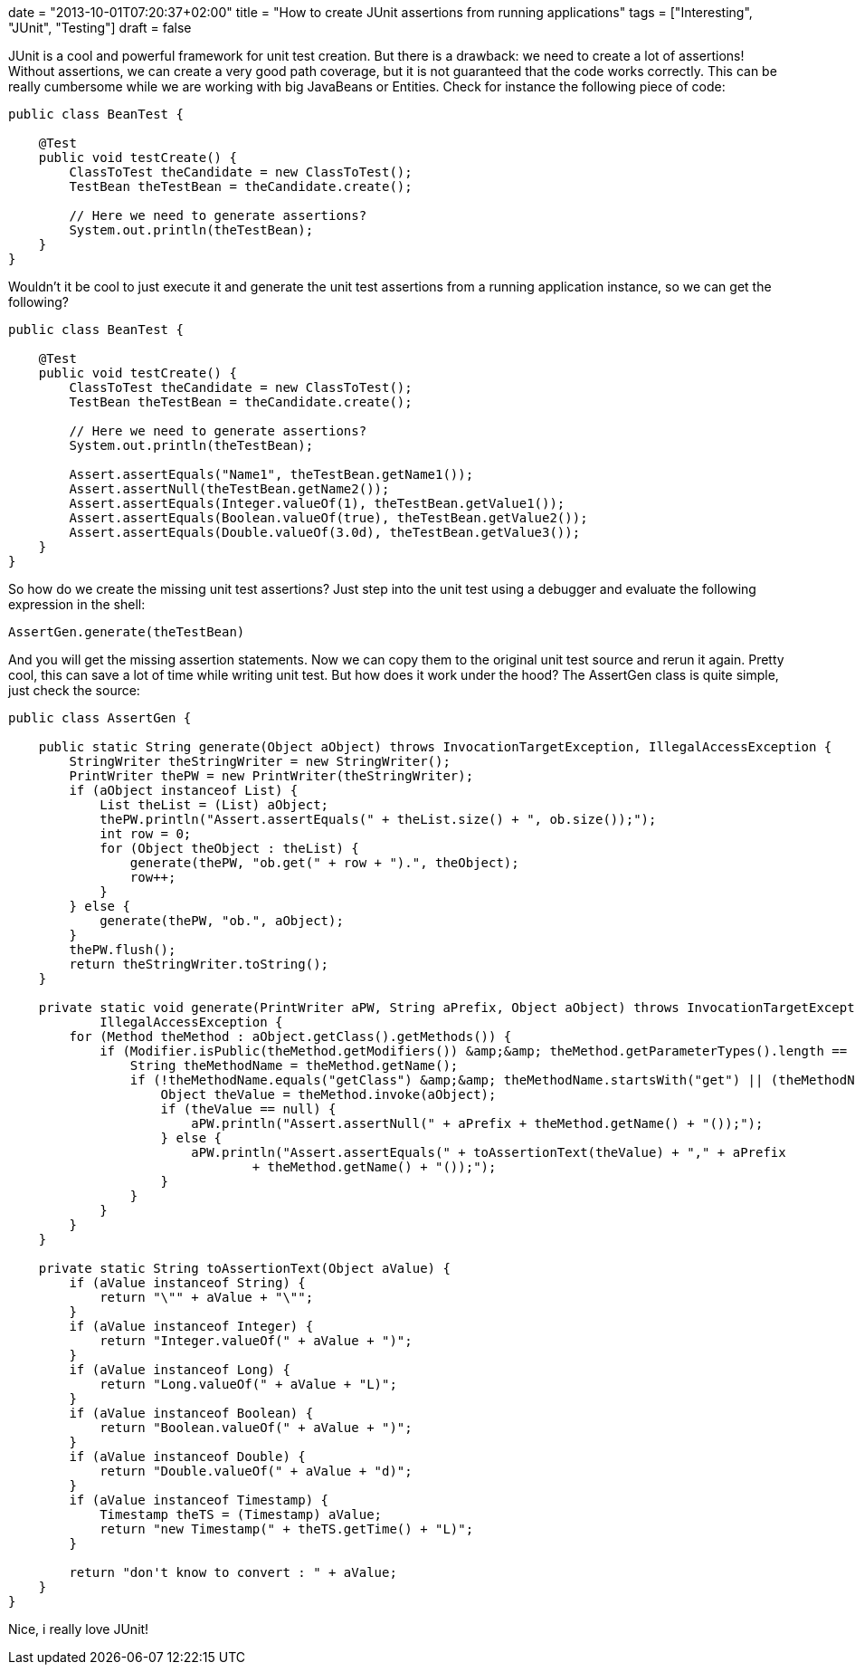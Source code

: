 +++
date = "2013-10-01T07:20:37+02:00"
title = "How to create JUnit assertions from running applications"
tags = ["Interesting", "JUnit", "Testing"]
draft = false
+++

JUnit is a cool and powerful framework for unit test creation. But there is a drawback: we need to create a lot of assertions! Without assertions, we can create a very good path coverage, but it is not guaranteed that the code works correctly. This can be really cumbersome while we are working with big JavaBeans or Entities. Check for instance the following piece of code:

[source,java]
----
public class BeanTest {
 
    @Test
    public void testCreate() {
        ClassToTest theCandidate = new ClassToTest();
        TestBean theTestBean = theCandidate.create();
 
        // Here we need to generate assertions?
        System.out.println(theTestBean);
    }
}
----

Wouldn't it be cool to just execute it and generate the unit test assertions from a running application instance, so we can get the following?

[source,java]
----
public class BeanTest {
 
    @Test
    public void testCreate() {
        ClassToTest theCandidate = new ClassToTest();
        TestBean theTestBean = theCandidate.create();
 
        // Here we need to generate assertions?
        System.out.println(theTestBean);
 
        Assert.assertEquals("Name1", theTestBean.getName1());
        Assert.assertNull(theTestBean.getName2());
        Assert.assertEquals(Integer.valueOf(1), theTestBean.getValue1());
        Assert.assertEquals(Boolean.valueOf(true), theTestBean.getValue2());
        Assert.assertEquals(Double.valueOf(3.0d), theTestBean.getValue3());
    }
}
----

So how do we create the missing unit test assertions? Just step into the unit test using a debugger and evaluate the following expression in the shell:

[source,java]
----
AssertGen.generate(theTestBean)
----

And you will get the missing assertion statements. Now we can copy them to the original unit test source and rerun it again. Pretty cool, this can save a lot of time while writing unit test. But how does it work under the hood? The AssertGen class is quite simple, just check the source:

[source,java]
----
public class AssertGen {
 
    public static String generate(Object aObject) throws InvocationTargetException, IllegalAccessException {
        StringWriter theStringWriter = new StringWriter();
        PrintWriter thePW = new PrintWriter(theStringWriter);
        if (aObject instanceof List) {
            List theList = (List) aObject;
            thePW.println("Assert.assertEquals(" + theList.size() + ", ob.size());");
            int row = 0;
            for (Object theObject : theList) {
                generate(thePW, "ob.get(" + row + ").", theObject);
                row++;
            }
        } else {
            generate(thePW, "ob.", aObject);
        }
        thePW.flush();
        return theStringWriter.toString();
    }
 
    private static void generate(PrintWriter aPW, String aPrefix, Object aObject) throws InvocationTargetException,
            IllegalAccessException {
        for (Method theMethod : aObject.getClass().getMethods()) {
            if (Modifier.isPublic(theMethod.getModifiers()) &amp;&amp; theMethod.getParameterTypes().length == 0) {
                String theMethodName = theMethod.getName();
                if (!theMethodName.equals("getClass") &amp;&amp; theMethodName.startsWith("get") || (theMethodName.startsWith("is"))) {
                    Object theValue = theMethod.invoke(aObject);
                    if (theValue == null) {
                        aPW.println("Assert.assertNull(" + aPrefix + theMethod.getName() + "());");
                    } else {
                        aPW.println("Assert.assertEquals(" + toAssertionText(theValue) + "," + aPrefix
                                + theMethod.getName() + "());");
                    }
                }
            }
        }
    }
 
    private static String toAssertionText(Object aValue) {
        if (aValue instanceof String) {
            return "\"" + aValue + "\"";
        }
        if (aValue instanceof Integer) {
            return "Integer.valueOf(" + aValue + ")";
        }
        if (aValue instanceof Long) {
            return "Long.valueOf(" + aValue + "L)";
        }
        if (aValue instanceof Boolean) {
            return "Boolean.valueOf(" + aValue + ")";
        }
        if (aValue instanceof Double) {
            return "Double.valueOf(" + aValue + "d)";
        }
        if (aValue instanceof Timestamp) {
            Timestamp theTS = (Timestamp) aValue;
            return "new Timestamp(" + theTS.getTime() + "L)";
        }
 
        return "don't know to convert : " + aValue;
    }
}
----

Nice, i really love JUnit!